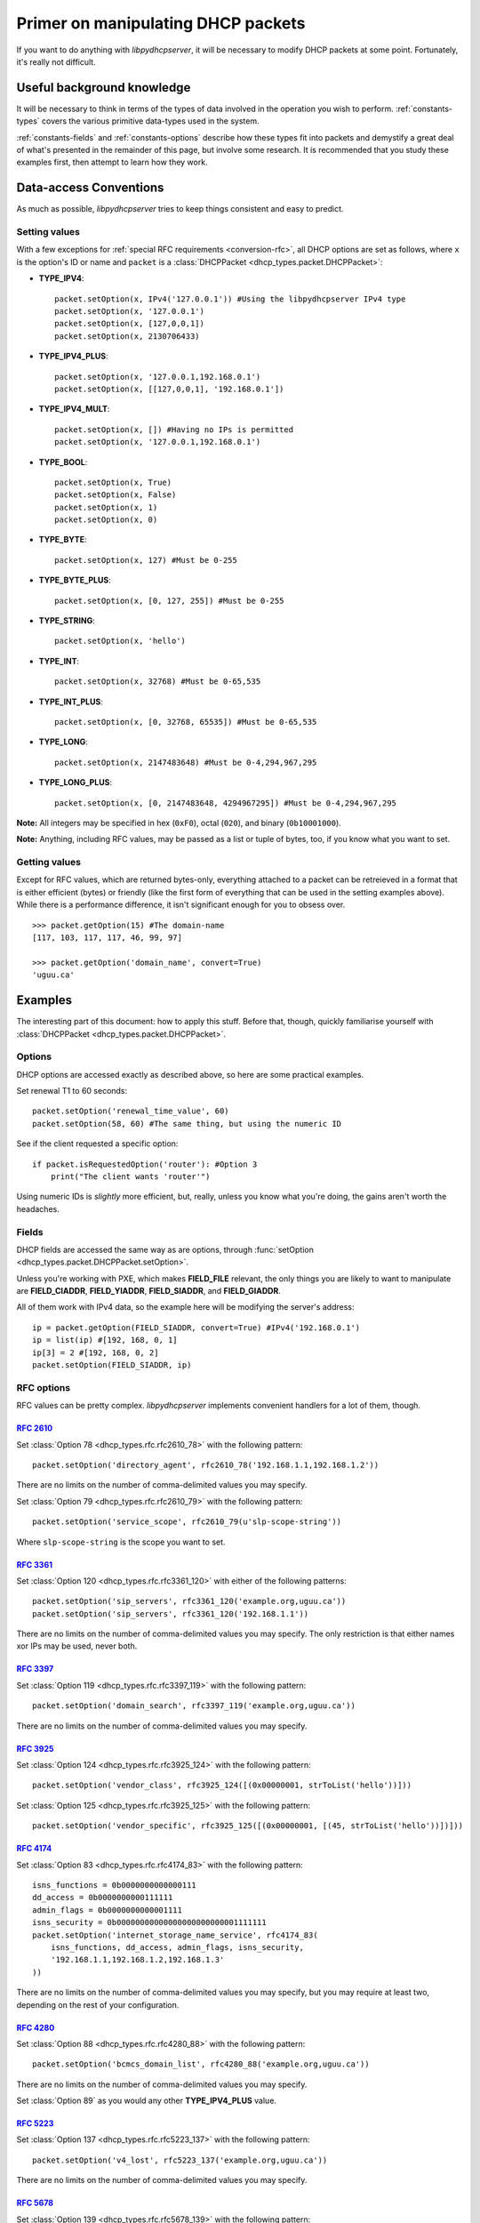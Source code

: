 Primer on manipulating DHCP packets
===================================
If you want to do anything with *libpydhcpserver*, it will be necessary to
modify DHCP packets at some point. Fortunately, it's really not difficult.

Useful background knowledge
---------------------------
It will be necessary to think in terms of the types of data involved in the
operation you wish to perform. :ref:`constants-types` covers the various
primitive data-types used in the system.

:ref:`constants-fields` and :ref:`constants-options` describe how these types
fit into packets and demystify a great deal of what's presented in the remainder
of this page, but involve some research. It is recommended that you study these
examples first, then attempt to learn how they work.

Data-access Conventions
-----------------------
As much as possible, *libpydhcpserver* tries to keep things consistent and easy
to predict.

Setting values
++++++++++++++
With a few exceptions for :ref:`special RFC requirements <conversion-rfc>`, all
DHCP options are set as follows, where ``x`` is the option's ID or name and
``packet`` is a :class:`DHCPPacket <dhcp_types.packet.DHCPPacket>`:

* **TYPE_IPV4**::
    
    packet.setOption(x, IPv4('127.0.0.1')) #Using the libpydhcpserver IPv4 type
    packet.setOption(x, '127.0.0.1')
    packet.setOption(x, [127,0,0,1])
    packet.setOption(x, 2130706433)
    
* **TYPE_IPV4_PLUS**::
    
    packet.setOption(x, '127.0.0.1,192.168.0.1')
    packet.setOption(x, [[127,0,0,1], '192.168.0.1'])
    
* **TYPE_IPV4_MULT**::
    
    packet.setOption(x, []) #Having no IPs is permitted
    packet.setOption(x, '127.0.0.1,192.168.0.1')
    
* **TYPE_BOOL**::
    
    packet.setOption(x, True)
    packet.setOption(x, False)
    packet.setOption(x, 1)
    packet.setOption(x, 0)
    

* **TYPE_BYTE**::
    
    packet.setOption(x, 127) #Must be 0-255
    
* **TYPE_BYTE_PLUS**::
    
    packet.setOption(x, [0, 127, 255]) #Must be 0-255
    
* **TYPE_STRING**::
    
    packet.setOption(x, 'hello')
    
* **TYPE_INT**::
    
    packet.setOption(x, 32768) #Must be 0-65,535
    
* **TYPE_INT_PLUS**::
    
    packet.setOption(x, [0, 32768, 65535]) #Must be 0-65,535
    
* **TYPE_LONG**::
    
    packet.setOption(x, 2147483648) #Must be 0-4,294,967,295
    
* **TYPE_LONG_PLUS**::
    
    packet.setOption(x, [0, 2147483648, 4294967295]) #Must be 0-4,294,967,295
    
**Note:** All integers may be specified in hex (``0xF0``), octal (``020``), and
binary (``0b10001000``).

**Note:** Anything, including RFC values, may be passed as a list or tuple of
bytes, too, if you know what you want to set.

Getting values
++++++++++++++
Except for RFC values, which are returned bytes-only, everything attached to a
packet can be retreieved in a format that is either efficient (bytes) or
friendly (like the first form of everything that can be used in the setting
examples above). While there is a performance difference, it isn't significant
enough for you to obsess over.

::
    
    >>> packet.getOption(15) #The domain-name
    [117, 103, 117, 117, 46, 99, 97]
    
    >>> packet.getOption('domain_name', convert=True)
    'uguu.ca'

Examples
--------
The interesting part of this document: how to apply this stuff. Before that,
though, quickly familiarise yourself with
:class:`DHCPPacket <dhcp_types.packet.DHCPPacket>`.

Options
+++++++
DHCP options are accessed exactly as described above, so here are some practical
examples.

Set renewal T1 to 60 seconds::
    
    packet.setOption('renewal_time_value', 60)
    packet.setOption(58, 60) #The same thing, but using the numeric ID
    
See if the client requested a specific option::
    
    if packet.isRequestedOption('router'): #Option 3
        print("The client wants 'router'")
    
Using numeric IDs is *slightly* more efficient, but, really, unless you know
what you're doing, the gains aren't worth the headaches.

Fields
++++++
DHCP fields are accessed the same way as are options, through
:func:`setOption <dhcp_types.packet.DHCPPacket.setOption>`.

Unless you're working with PXE, which makes **FIELD_FILE** relevant, the only
things you are likely to want to manipulate are **FIELD_CIADDR**,
**FIELD_YIADDR**, **FIELD_SIADDR**, and **FIELD_GIADDR**.

All of them work with IPv4 data, so the example here will be modifying the
server's address::
    
    ip = packet.getOption(FIELD_SIADDR, convert=True) #IPv4('192.168.0.1')
    ip = list(ip) #[192, 168, 0, 1]
    ip[3] = 2 #[192, 168, 0, 2]
    packet.setOption(FIELD_SIADDR, ip)

RFC options
+++++++++++
RFC values can be pretty complex. *libpydhcpserver* implements convenient
handlers for a lot of them, though.

:rfc:`2610`
|||||||||||
Set :class:`Option 78 <dhcp_types.rfc.rfc2610_78>` with the following pattern::
    
    packet.setOption('directory_agent', rfc2610_78('192.168.1.1,192.168.1.2'))
    
There are no limits on the number of comma-delimited values you may specify.

Set :class:`Option 79 <dhcp_types.rfc.rfc2610_79>` with the following pattern::

    packet.setOption('service_scope', rfc2610_79(u'slp-scope-string'))
    
Where ``slp-scope-string`` is the scope you want to set.

:rfc:`3361`
|||||||||||
Set :class:`Option 120 <dhcp_types.rfc.rfc3361_120>` with either of the
following patterns::

    packet.setOption('sip_servers', rfc3361_120('example.org,uguu.ca'))
    packet.setOption('sip_servers', rfc3361_120('192.168.1.1'))

There are no limits on the number of comma-delimited values you may specify.
The only restriction is that either names xor IPs may be used, never both.

:rfc:`3397`
|||||||||||
Set :class:`Option 119 <dhcp_types.rfc.rfc3397_119>` with the following
pattern::

    packet.setOption('domain_search', rfc3397_119('example.org,uguu.ca'))

There are no limits on the number of comma-delimited values you may specify.

:rfc:`3925`
|||||||||||
Set :class:`Option 124 <dhcp_types.rfc.rfc3925_124>` with the following
pattern::
    
    packet.setOption('vendor_class', rfc3925_124([(0x00000001, strToList('hello'))]))

Set :class:`Option 125 <dhcp_types.rfc.rfc3925_125>` with the following
pattern::
    
    packet.setOption('vendor_specific', rfc3925_125([(0x00000001, [(45, strToList('hello'))])]))

:rfc:`4174`
|||||||||||
Set :class:`Option 83 <dhcp_types.rfc.rfc4174_83>` with the following
pattern::
    
    isns_functions = 0b0000000000000111
    dd_access = 0b0000000000111111
    admin_flags = 0b0000000000001111
    isns_security = 0b00000000000000000000000001111111
    packet.setOption('internet_storage_name_service', rfc4174_83(
        isns_functions, dd_access, admin_flags, isns_security,
        '192.168.1.1,192.168.1.2,192.168.1.3'
    ))

There are no limits on the number of comma-delimited values you may specify,
but you may require at least two, depending on the rest of your configuration.

:rfc:`4280`
|||||||||||
Set :class:`Option 88 <dhcp_types.rfc.rfc4280_88>` with the following
pattern::
    
    packet.setOption('bcmcs_domain_list', rfc4280_88('example.org,uguu.ca'))

There are no limits on the number of comma-delimited values you may specify.

Set :class:`Option 89` as you would any other **TYPE_IPV4_PLUS** value.

:rfc:`5223`
|||||||||||
Set :class:`Option 137 <dhcp_types.rfc.rfc5223_137>` with the following
pattern::
    
    packet.setOption('v4_lost', rfc5223_137('example.org,uguu.ca'))

There are no limits on the number of comma-delimited values you may specify.

:rfc:`5678`
|||||||||||
Set :class:`Option 139 <dhcp_types.rfc.rfc5678_139>` with the following
pattern::
    
    packet.setOption('ipv4_mos', rfc5678_139(
        (1, '127.0.0.1,192.168.1.1'),
        (2, '10.0.0.1'),
    ))

There are no limits on the number of comma-delimited values you may specify.

Set :class:`Option 140 <dhcp_types.rfc.rfc5678_140>` with the following
pattern::
    
    packet.setOption('fqdn_mos', rfc5678_140(
        (1, 'example.org,uguu.ca'),
        (2, 'example.ca,google.com'),
    ))
    
There are no limits on the number of comma-delimited values you may specify.
